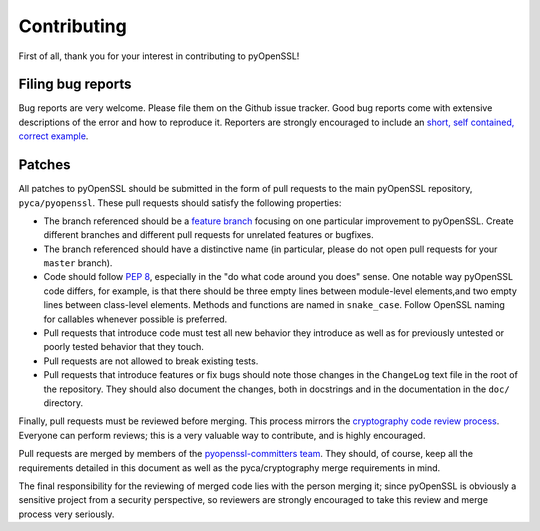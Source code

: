 Contributing
============

First of all, thank you for your interest in contributing to pyOpenSSL!

Filing bug reports
------------------

Bug reports are very welcome.
Please file them on the Github issue tracker.
Good bug reports come with extensive descriptions of the error and how to reproduce it.
Reporters are strongly encouraged to include an `short, self contained, correct example <http://www.sscce.org/>`_.

Patches
-------

All patches to pyOpenSSL should be submitted in the form of pull requests to the main pyOpenSSL repository, ``pyca/pyopenssl``.
These pull requests should satisfy the following properties:

- The branch referenced should be a `feature branch`_ focusing on one particular improvement to pyOpenSSL.
  Create different branches and different pull requests for unrelated features or bugfixes.
- The branch referenced should have a distinctive name (in particular, please do not open pull requests for your ``master`` branch).
- Code should follow `PEP 8`_, especially in the "do what code around you does" sense.
  One notable way pyOpenSSL code differs, for example, is that there should be three empty lines between module-level elements,and two empty lines between class-level elements.
  Methods and functions are named in ``snake_case``.
  Follow OpenSSL naming for callables whenever possible is preferred.
- Pull requests that introduce code must test all new behavior they introduce as well as for previously untested or poorly tested behavior that they touch.
- Pull requests are not allowed to break existing tests.
- Pull requests that introduce features or fix bugs should note those changes in the ``ChangeLog`` text file in the root of the repository.
  They should also document the changes, both in docstrings and in the documentation in the ``doc/`` directory.

Finally, pull requests must be reviewed before merging.
This process mirrors the `cryptography code review process`_.
Everyone can perform reviews; this is a very valuable way to contribute, and is highly encouraged.

Pull requests are merged by members of the `pyopenssl-committers team <https://github.com/orgs/pyca/teams/pyopenssl-committers>`_.
They should, of course, keep all the requirements detailed in this document as well as the pyca/cryptography merge requirements in mind.

The final responsibility for the reviewing of merged code lies with the person merging it; since pyOpenSSL is obviously a sensitive project from a security perspective, so reviewers are strongly encouraged to take this review and merge process very seriously.

.. _PEP 8: http://legacy.python.org/dev/peps/pep-0008/
.. _cryptography code review process: https://cryptography.io/en/latest/development/reviewing-patches/
.. _feature branch: http://nvie.com/posts/a-successful-git-branching-model/
